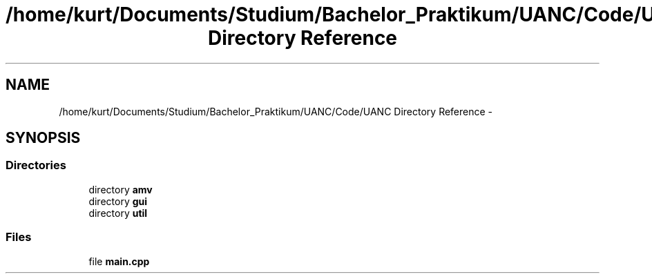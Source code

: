 .TH "/home/kurt/Documents/Studium/Bachelor_Praktikum/UANC/Code/UANC Directory Reference" 3 "Sun Mar 26 2017" "Version 0.1" "UANC" \" -*- nroff -*-
.ad l
.nh
.SH NAME
/home/kurt/Documents/Studium/Bachelor_Praktikum/UANC/Code/UANC Directory Reference \- 
.SH SYNOPSIS
.br
.PP
.SS "Directories"

.in +1c
.ti -1c
.RI "directory \fBamv\fP"
.br
.ti -1c
.RI "directory \fBgui\fP"
.br
.ti -1c
.RI "directory \fButil\fP"
.br
.in -1c
.SS "Files"

.in +1c
.ti -1c
.RI "file \fBmain\&.cpp\fP"
.br
.in -1c
